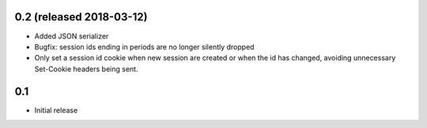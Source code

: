 0.2 (released 2018-03-12)
-------------------------

* Added JSON serializer
* Bugfix: session ids ending in periods are no longer silently dropped
* Only set a session id cookie when new session are created or when the id has
  changed, avoiding unnecessary Set-Cookie headers being sent.

0.1
----

* Initial release


